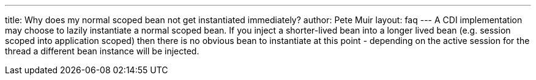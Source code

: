 ---
title: Why does my normal scoped bean not get instantiated immediately?
author: Pete Muir
layout: faq
---
A CDI implementation may choose to lazily instantiate a normal scoped bean. If you inject a shorter-lived bean into a longer lived bean (e.g. session scoped into application scoped) then there is no obvious bean to instantiate at this point - depending on the active session for the thread a different bean instance will be injected.
